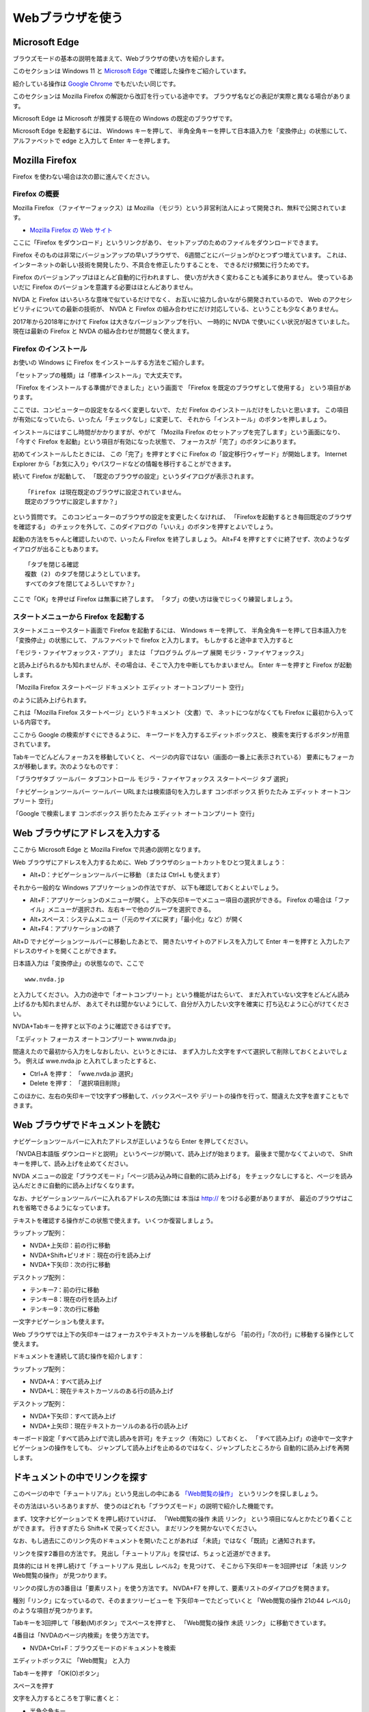Webブラウザを使う
~~~~~~~~~~~~~~~~~~

Microsoft Edge
^^^^^^^^^^^^^^^^^^^^^^^^^^^^^^^^^^^^^^^^^^^^^^^^^^^^^^^^

ブラウズモードの基本の説明を踏まえて、Webブラウザの使い方を紹介します。

このセクションは Windows 11 と `Microsoft Edge <https://support.microsoft.com/ja-jp/microsoft-edge>`__ で確認した操作をご紹介しています。

紹介している操作は `Google Chrome <https://ja.nishimotz.com/chrome>`__ でもだいたい同じです。

このセクションは Mozilla Firefox の解説から改訂を行っている途中です。
ブラウザ名などの表記が実際と異なる場合があります。

Microsoft Edge は Microsoft が推奨する現在の Windows の既定のブラウザです。

Microsoft Edge を起動するには、 Windows キーを押して、
半角全角キーを押して日本語入力を「変換停止」の状態にして、
アルファベットで edge と入力して Enter キーを押します。


Mozilla Firefox
^^^^^^^^^^^^^^^^^^^^^^^^^^^^^^^^^^^^^^^^^^^^^^^^^^^^^^^^

Firefox を使わない場合は次の節に進んでください。

Firefox の概要
-----------------

Mozilla Firefox
（ファイヤーフォックス）は
Mozilla
（モジラ）という非営利法人によって開発され、無料で公開されています。

-  `Mozilla Firefox の Web
   サイト <https://www.mozilla.org/ja/firefox/>`__

ここに「Firefox をダウンロード」というリンクがあり、
セットアップのためのファイルをダウンロードできます。

Firefox そのものは非常にバージョンアップの早いブラウザで、
6週間ごとにバージョンがひとつずつ増えています。
これは、インターネットの新しい技術を開発したり、不具合を修正したりすることを、
できるだけ頻繁に行うためです。

Firefox のバージョンアップはほとんど自動的に行われますし、
使い方が大きく変わることも滅多にありません。 使っているあいだに Firefox
のバージョンを意識する必要はほとんどありません。

NVDA と Firefox はいろいろな意味で似ているだけでなく、
お互いに協力し合いながら開発されているので、 Web
のアクセシビリティについての最新の技術が、 NVDA と Firefox
の組み合わせにだけ対応している、ということも少なくありません。

2017年から2018年にかけて Firefox は大きなバージョンアップを行い、
一時的に NVDA で使いにくい状況が起きていました。 現在は最新の Firefox と
NVDA の組み合わせが問題なく使えます。

Firefox のインストール
----------------------------------

お使いの Windows に Firefox をインストールする方法をご紹介します。

「セットアップの種類」は「標準インストール」で大丈夫です。

「Firefox をインストールする準備ができました」という画面で 「Firefox
を既定のブラウザとして使用する」 という項目があります。

ここでは、コンピューターの設定をなるべく変更しないで、 ただ Firefox
のインストールだけをしたいと思います。
この項目が有効になっていたら、いったん「チェックなし」に変更して、
それから「インストール」のボタンを押しましょう。

インストールにはすこし時間がかかりますが、やがて 「Mozilla Firefox
のセットアップを完了します」という画面になり、 「今すぐ Firefox
を起動」という項目が有効になった状態で、
フォーカスが「完了」のボタンにあります。

初めてインストールしたときには、 この「完了」を押すとすぐに Firefox
の「設定移行ウィザード」が開始します。 Internet Explorer
から「お気に入り」やパスワードなどの情報を移行することができます。

続いて Firefox が起動して、
「既定のブラウザの設定」というダイアログが表示されます。

::

   「Firefox は現在既定のブラウザに設定されていません。
   既定のブラウザに設定しますか？」

という質問です。
このコンピューターのブラウザの設定を変更したくなければ、
「Firefoxを起動するとき毎回既定のブラウザを確認する」
のチェックを外して、このダイアログの「いいえ」のボタンを押すとよいでしょう。

起動の方法をちゃんと確認したいので、いったん Firefox を終了しましょう。
Alt+F4
を押すとすぐに終了せず、次のようなダイアログが出ることもあります。

::

   「タブを閉じる確認
   複数 (2) のタブを閉じようとしています。
   すべてのタブを閉じてよろしいですか？」

ここで「OK」を押せば Firefox は無事に終了します。
「タブ」の使い方は後でじっくり練習しましょう。

スタートメニューから Firefox を起動する
--------------------------------------------------------------------

スタートメニューやスタート画面で Firefox を起動するには、 Windows
キーを押して、
半角全角キーを押して日本語入力を「変換停止」の状態にして、
アルファベットで firefox と入力します。 もしかすると途中まで入力すると

「モジラ・ファイヤフォックス・アプリ」 または 「プログラム グループ 展開
モジラ・ファイヤフォックス」

と読み上げられるかも知れませんが、その場合は、そこで入力を中断してもかまいません。
Enter キーを押すと Firefox が起動します。

「Mozilla Firefox スタートページ ドキュメント エディット
オートコンプリート 空行」

のように読み上げられます。

これは「Mozilla Firefox スタートページ」というドキュメント（文書）で、
ネットにつながなくても Firefox に最初から入っている内容です。

ここから Google の検索がすぐにできるように、
キーワードを入力するエディットボックスと、
検索を実行するボタンが用意されています。

Tabキーでどんどんフォーカスを移動していくと、
ページの内容ではない（画面の一番上に表示されている）
要素にもフォーカスが移動します。次のようなものです：

「ブラウザタブ ツールバー タブコントロール モジラ・ファイヤフォックス
スタートページ タブ 選択」

「ナビゲーションツールバー ツールバー URLまたは検索語句を入力します
コンボボックス 折りたたみ エディット オートコンプリート 空行」

「Google で検索します コンボボックス 折りたたみ エディット
オートコンプリート 空行」


Web ブラウザにアドレスを入力する
^^^^^^^^^^^^^^^^^^^^^^^^^^^^^^^^^^

ここから Microsoft Edge と Mozilla Firefox で共通の説明となります。

Web ブラウザにアドレスを入力するために、Web ブラウザのショートカットをひとつ覚えましょう：

-  Alt+D：ナビゲーションツールバーに移動 （または Ctrl+L も使えます）

それから一般的な Windows アプリケーションの作法ですが、
以下も確認しておくとよいでしょう。

-  Alt+F：アプリケーションのメニューが開く。
   上下の矢印キーでメニュー項目の選択ができる。
   Firefox の場合は「ファイル」メニューが選択され、左右キーで他のグループを選択できる。
-  Alt+スペース：システムメニュー（「元のサイズに戻す」「最小化」など）が開く
-  Alt+F4：アプリケーションの終了

Alt+D でナビゲーションツールバーに移動したあとで、
開きたいサイトのアドレスを入力して Enter キーを押すと
入力したアドレスのサイトを開くことができます。

日本語入力は「変換停止」の状態なので、ここで

::

   www.nvda.jp

と入力してください。
入力の途中で「オートコンプリート」という機能がはたらいて、
まだ入れていない文字をどんどん読み上げるかも知れませんが、
あえてそれは聞かないようにして、自分が入力したい文字を確実に
打ち込むように心がけてください。

NVDA+Tabキーを押すと以下のように確認できるはずです。

「エディット フォーカス オートコンプリート www.nvda.jp」

間違えたので最初から入力をしなおしたい、というときには、
まず入力した文字をすべて選択して削除しておくとよいでしょう。 例えば
wwe.nvda.jp と入れてしまったとすると、

-  Ctrl+A を押す： 「wwe.nvda.jp 選択」

-  Delete を押す： 「選択項目削除」

このほかに、左右の矢印キーで1文字ずつ移動して、バックスペースや
デリートの操作を行って、間違えた文字を直すこともできます。

Web ブラウザでドキュメントを読む
^^^^^^^^^^^^^^^^^^^^^^^^^^^^^^^^^^

ナビゲーションツールバーに入れたアドレスが正しいようなら Enter
を押してください。

「NVDA日本語版 ダウンロードと説明」
というページが開いて、読み上げが始まります。
最後まで聞かなくてよいので、 Shift
キーを押して、読み上げを止めてください。

NVDA
メニューの設定「ブラウズモード」「ページ読み込み時に自動的に読み上げる」
をチェックなしにすると、ページを読み込んだときに自動的に読み上げなくなります。

なお、ナビゲーションツールバーに入れるアドレスの先頭には 本当は http://
をつける必要がありますが、
最近のブラウザはこれを省略できるようになっています。

テキストを確認する操作がこの状態で使えます。 いくつか復習しましょう。

ラップトップ配列：

-  NVDA+上矢印：前の行に移動
-  NVDA+Shift+ピリオド：現在の行を読み上げ
-  NVDA+下矢印：次の行に移動

デスクトップ配列：

-  テンキー7：前の行に移動
-  テンキー8：現在の行を読み上げ
-  テンキー9：次の行に移動

一文字ナビゲーションも使えます。

Web ブラウザでは上下の矢印キーはフォーカスやテキストカーソルを移動しながら
「前の行」「次の行」に移動する操作として使えます。

ドキュメントを連続して読む操作を紹介します：

ラップトップ配列：

-  NVDA+A：すべて読み上げ
-  NVDA+L：現在テキストカーソルのある行の読み上げ

デスクトップ配列：

-  NVDA+下矢印：すべて読み上げ
-  NVDA+上矢印：現在テキストカーソルのある行の読み上げ

キーボード設定「すべて読み上げで流し読みを許可」をチェック（有効に）しておくと、
「すべて読み上げ」の途中で一文字ナビゲーションの操作をしても、
ジャンプして読み上げを止めるのではなく、ジャンプしたところから
自動的に読み上げを再開します。

ドキュメントの中でリンクを探す
^^^^^^^^^^^^^^^^^^^^^^^^^^^^^^^^^^^^

このページの中で「チュートリアル」という見出しの中にある
`「Web閲覧の操作」 <https://nvdajp.osdn.jp/howto/manual/>`__ というリンクを探しましょう。

その方法はいろいろありますが、
使うのはどれも「ブラウズモード」の説明で紹介した機能です。

まず、1文字ナビゲーションで K を押し続けていけば、 「Web閲覧の操作 未読
リンク」 という項目になんとかたどり着くことができます。 行きすぎたら
Shift+K で戻ってください。 まだリンクを開かないでください。

なお、もし過去にこのリンク先のドキュメントを開いたことがあれば
「未読」ではなく「既読」と通知されます。

リンクを探す2番目の方法です。
見出し「チュートリアル」を探せば、ちょっと近道ができます。

具体的には H を押し続けて「チュートリアル 見出し レベル2」を見つけて、
そこから下矢印キーを3回押せば 「未読 リンク Web閲覧の操作」
が見つかります。

リンクの探し方の3番目は「要素リスト」を使う方法です。 NVDA+F7
を押して、要素リストのダイアログを開きます。

種別「リンク」になっているので、そのままツリービューを
下矢印キーでたどっていくと 「Web閲覧の操作 21の44 レベル0」
のような項目が見つかります。

Tabキーを3回押して「移動(M)ボタン」でスペースを押すと、 「Web閲覧の操作
未読 リンク」 に移動できています。

4番目は「NVDAのページ内検索」を使う方法です。

-  NVDA+Ctrl+F：ブラウズモードのドキュメントを検索

エディットボックスに 「Web閲覧」 と入力

Tabキーを押す 「OK(O)ボタン」

スペースを押す

文字を入力するところを丁寧に書くと：

-  半角全角キー
-  「変換停止」
-  Shift+W e b
-  Enter
-  「ウェブ」
-  半角全角キー
-  「文字変換」
-  e t u r a n n スペース
-  「エツランスルノエツ カンランノラン」
-  Enter
-  「閲覧」
-  半角全角キー
-  「変換停止」

スペースを押すと「検索」ダイアログが閉じて、 「未読 リンク
Web閲覧の操作」
と読み上げます。これでフォーカスはこの要素に移動した状態になっています。
（NVDA+Tabキーで確認できます）

ドキュメントにこのキーワードが2回以上出てくるときのために、
文字列を入れ直さずに検索を繰り返すことができます。

-  NVDA+F3：現在の場所から同じ検索を繰り返す
-  NVDA+Shift+F3：現在の場所から逆方向に同じ検索を繰り返す

今回のドキュメントでは1回しか文字列が出てこないので 「検索エラー
ダイアログ テキスト Web閲覧 は見つかりません」
というメッセージが出てしまいます。
これは、見つかった場所からさらにもう1回探そうとしたのですが、
2回目は見つかりませんよ、という意味です。

フォーカスモードとブラウズモード
^^^^^^^^^^^^^^^^^^^^^^^^^^^^^^^^^^^^^^

いままでの操作で NVDA のフォーカスモードが重要なので、補足しておきます。
NVDA+スペース を押すたびに「ガシャ」「ポン」「ガシャ」「ポン」と
モードが切り替わる、という説明は覚えていますか？

「ポン」の状態（ブラウズモード）にしないと1文字ナビゲーション、 例えば K
を押して「次のリンクに移動」する機能は使えません。

「ガシャ」の状態（フォーカスモード）では、NVDA ではなく Webブラウザ
がキー入力を受け取って動作します。 Webブラウザ
がキー入力を特別な機能に割り当てている場合もあります。

例えばフォーカスモードで上下矢印キーを押すと画面は上下にスクロールします。
このときに読み上げはありません。
上下矢印キーで項目を移動して読み上げるのは NVDA
のブラウズモードの機能なので、 「ポン」の状態に戻す必要があるのです。

Webブラウザのページ内検索とアクセシビリティ機能
^^^^^^^^^^^^^^^^^^^^^^^^^^^^^^^^^^^^^^^^^^^^^^^^^^

実はリンクを探す5番目の方法としてWebブラウザの「ページ内検索」があります。

Microsoft Edge では Ctrl+F を押すと「ページで（ページタイトル）を検索します。ダイアログ」と読み上げて、
ページ内検索にフォーカスが移動します。
ページ内検索ダイアログを閉じるには Esc キーを押します。
落ち着いて操作してください。

また Firefox の場合は、
NVDA のフォーカスモードで、 シングルクオート ‘
やスラッシュ / を押すと Firefox の「クイック検索」のバーが表示されてしまいます。
Esc キーを押すとクイック検索バーは閉じます。

Edge や Firefox のアクセシビリティ機能として F7
キーを押すと「キャレットブラウズ」のモードを切り替えることができます。
キャレットブラウズモード（ページ中の移動にカーソルを使用する）ではテキストカーソルは常に表示され、
矢印キーでテキストカーソルを上下左右に移動できます。
ちょうどテキストエディタやワードプロセッサーで、
読み取り専用のドキュメントを操作しているような感じになります。

また Firefox にはアクセシビリティ機能として
「キー入力時に検索を開始する」というオプションもあります。
このオプションが有効で、さらに NVDA がフォーカスモードだと、
シングルクオートやスラッシュを押さなくても、
なにかキー入力をするだけで「クイック検索」が始まって、 Firefox
のページ内検索が動きだします。

Webブラウザのアクセシビリティ機能は、いちおう知っておくと、 NVDA
との組み合わせでのトラブルを解決しやすくなると思います。 しかし NVDA
のフォーカスモードでWebブラウザ
のキャレットブラウズやクイック検索を使うよりも、 まずは NVDA
のブラウズモードの操作に慣れることをお勧めします。

ページの先頭に移動する
^^^^^^^^^^^^^^^^^^^^^^^^^^^^

今回のリンクを探す操作を、何度もやり直して練習したい人のために
Webブラウザの以下のショートカットもご紹介しておきます：

-  Ctrl+Home：ページの先頭に移動

この操作は、フォーカスモードではただ一番上にスクロールするだけですが、
ブラウズモードで実行すればページ先頭要素の読み上げをしてくれます。

Webブラウザのタブを活用する
^^^^^^^^^^^^^^^^^^^^^^^^^^^^^^^^^^^^^

Webブラウザには「タブ」という機能があり、ひとつのウインドウに複数のドキュメントを読み込ませて、
画面の上にある押しボタンのような切り替えのしくみで簡単に切り替えることができます。

このガイドブックでは、キーボードのTabキーはアルファベットで、ブラウザのタブはカタカナで表記しています。

さきほどの操作でたどり着いた「Web閲覧の操作」のリンクは、 Enter
を押すと普通に開いてしまい、新しいページに移動するのですが、
ここでは「新しいタブ」で開いてみましょう。

アプリケーションキーを押して「コンテクストメニュー」を開いてください。
Shift+f10 キーもアプリケーションキーの代わりに利用できます。

下矢印を押すと 「リンクを新しいタブで開く」 が最初に出てくるので Enter
を押してください。

リンクを「新しいタブ」で開いたのですが、
現在のウィンドウは何も変化なくそのまま操作できます。

-  NVDA+T：現在のウィンドウのタイトルを報告

「NVDA 日本語版 ダウンロードと説明 Mozilla Firefox」

しかし「タブ」を切り替えると、先ほど開いた 「NVDA日本語版 操作ガイド」
に移動できます。タブを切り替えるWebブラウザの操作を試してください。

-  Ctrl+Tabキー：次のタブに移動 （Ctrl+Page Down でも同じ）

「NVDA日本語版 操作ガイド ドキュメント」

ドキュメントが丸ごと別の内容に入れ替わったように感じると思います。

ここで紹介した「NVDA 日本語版 操作ガイド」（Web閲覧の操作）は、ブラウズモードの操作の
練習に使っていただける内容がたくさん含まれています。
ぜひご活用ください。

なお、開くアドレスが最初からわかっている場合は、
ナビゲーションツールバーから「新しいタブで開く」ことができます。 Alt+D
で移動して www.nvda.jp と入力して Alt+Enter を押してください。


Webブラウザのキーボードショートカット
^^^^^^^^^^^^^^^^^^^^^^^^^^^^^^^^^^^^^^^^^^^^^

Microsoft Edge のキーボードショートカット
---------------------------------------------

Microsoft Edge のキーボードショートカットは下記で確認できます。

-  `Microsoft Edge のキーボード ショートカット <https://support.microsoft.com/ja-jp/microsoft-edge/microsoft-edge-%E3%81%AE%E3%82%AD%E3%83%BC%E3%83%9C%E3%83%BC%E3%83%89-%E3%82%B7%E3%83%A7%E3%83%BC%E3%83%88%E3%82%AB%E3%83%83%E3%83%88-50d3edab-30d9-c7e4-21ce-37fe2713cfad>`__


Firefox のキーボードショートカット一覧
---------------------------------------------

Firefox のキーボードショートカット一覧を開く方法を紹介します。 Alt
をポンと1回押して離して、左矢印キーを1回押すと、
ぐるっと回って一番右端の「ヘルプ」のグループに移動するので、
下矢印キーを3回押して「キーボードショートカット」で Enter
を押してください。 新しいタブで「キーボードショートカット」という
Mozilla サポートのドキュメントが開きます。

以上でWebブラウザの操作の基本の説明は終わりです。

